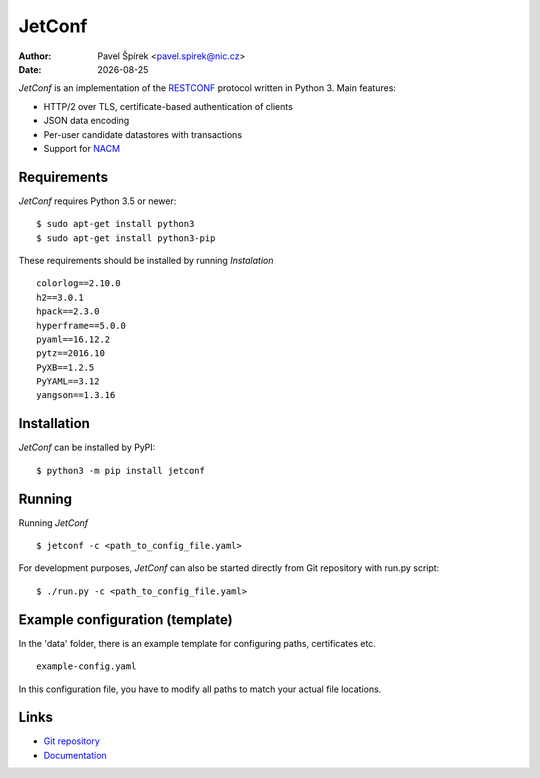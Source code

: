 .. |date| date::

*******
JetConf
*******

:Author: Pavel Špírek <pavel.spirek@nic.cz>
:Date: |date|

*JetConf* is an implementation of the RESTCONF_ protocol written in
Python 3. Main features:

* HTTP/2 over TLS, certificate-based authentication of clients

* JSON data encoding

* Per-user candidate datastores with transactions

* Support for NACM_

Requirements
=============

*JetConf* requires Python 3.5 or newer::

    $ sudo apt-get install python3
    $ sudo apt-get install python3-pip


These requirements should be installed by running *Instalation*

::

    colorlog==2.10.0
    h2==3.0.1
    hpack==2.3.0
    hyperframe==5.0.0
    pyaml==16.12.2
    pytz==2016.10
    PyXB==1.2.5
    PyYAML==3.12
    yangson==1.3.16
    


Installation
============

*JetConf* can be installed by PyPI:

::

   $ python3 -m pip install jetconf


Running
============

Running *JetConf*

::

    $ jetconf -c <path_to_config_file.yaml>

For development purposes, *JetConf* can also be started directly
from Git repository with run.py script:

::

    $ ./run.py -c <path_to_config_file.yaml>
    

Example configuration (template)
============

In the 'data' folder, there is an example template for
configuring paths, certificates etc.

::

    example-config.yaml
    


In this configuration file, you have to modify all paths to match
your actual file locations.


Links
=====
* `Git repository`_
* `Documentation`_

.. _RESTCONF: https://tools.ietf.org/html/draft-ietf-netconf-restconf-18
.. _NACM: https://datatracker.ietf.org/doc/rfc6536/
.. _Git repository: https://github.com/CZ-NIC/jetconf
.. _Documentation: https://gitlab.labs.nic.cz/labs/jetconf/wikis/home

